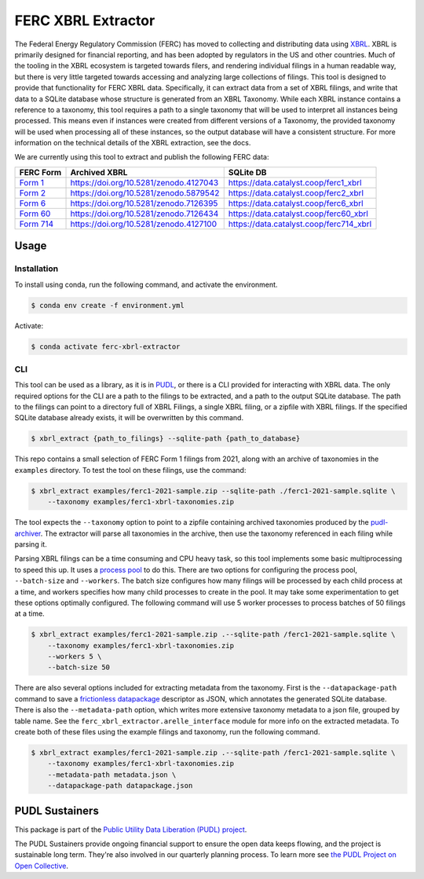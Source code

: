 ===============================================================================
FERC XBRL Extractor
===============================================================================


.. readme-intro

.. image:: https://www.repostatus.org/badges/latest/active.svg
   :target: https://www.repostatus.org/#active
   :alt: Project Status: Active

.. image:: https://github.com/catalyst-cooperative/ferc-xbrl-extractor/actions/workflows/tox-pytest.yml/badge.svg
   :target: https://github.com/catalyst-cooperative/ferc-xbrl-extractor/actions/workflows/tox-pytest.yml
   :alt: Tox-PyTest Status

.. image:: https://img.shields.io/codecov/c/github/catalyst-cooperative/ferc-xbrl-extractor?style=flat&logo=codecov
   :target: https://codecov.io/gh/catalyst-cooperative/ferc-xbrl-extractor
   :alt: Codecov Test Coverage

.. image:: https://img.shields.io/readthedocs/catalystcoop-ferc-xbrl-extractor?style=flat&logo=readthedocs
   :target: https://catalystcoop-ferc-xbrl-extractor.readthedocs.io/en/latest/
   :alt: Read the Docs Build Status

.. image:: https://img.shields.io/pypi/v/catalystcoop.ferc-xbrl-extractor
   :target: https://pypi.org/project/catalystcoop.ferc-xbrl-extractor/
   :alt: PyPI Latest Version

.. image:: https://img.shields.io/conda/vn/conda-forge/catalystcoop.ferc_xbrl_extractor
   :target: https://anaconda.org/conda-forge/catalystcoop.ferc_xbrl_extractor
   :alt: conda-forge Version

.. image:: https://img.shields.io/pypi/pyversions/catalystcoop.ferc-xbrl-extractor
   :target: https://pypi.org/project/catalystcoop.ferc-xbrl-extractor/
   :alt: Supported Python Versions

.. image:: https://img.shields.io/badge/code%20style-black-000000.svg
   :target: https://github.com/psf/black
   :alt: Any color you want, so long as it's black.

.. image:: https://results.pre-commit.ci/badge/github/catalyst-cooperative/ferc-xbrl-extractor/main.svg
   :target: https://results.pre-commit.ci/latest/github/catalyst-cooperative/ferc-xbrl-extractor/main
   :alt: pre-commit CI

.. image:: https://zenodo.org/badge/471019769.svg
  :target: https://zenodo.org/doi/10.5281/zenodo.10020145
   :alt: Zenodo DOI

The Federal Energy Regulatory Commission (FERC) has moved to collecting and distributing
data using `XBRL <https://en.wikipedia.org/wiki/XBRL>`__. XBRL is primarily designed for
financial reporting, and has been adopted by regulators in the US and other countries.
Much of the tooling in the XBRL ecosystem is targeted towards filers, and rendering
individual filings in a human readable way, but there is very little targeted towards
accessing and analyzing large collections of filings. This tool is designed to provide
that functionality for FERC XBRL data. Specifically, it can extract data from a set of
XBRL filings, and write that data to a SQLite database whose structure is generated from
an XBRL Taxonomy. While each XBRL instance contains a reference to a taxonomy,
this tool requires a path to a single taxonomy that will be used to interpret all
instances being processed. This means even if instances were created from different
versions of a Taxonomy, the provided taxonomy will be used when processing all of these
instances, so the output database will have a consistent structure. For more information
on the technical details of the XBRL extraction, see the docs.

We are currently using this tool to extract and publish the following FERC data:

.. list-table::
   :header-rows: 1

   * - FERC Form
     - Archived XBRL
     - SQLite DB
   * - `Form 1 <https://www.ferc.gov/industries-data/electric/general-information/electric-industry-forms/form-1-electric-utility-annual>`__
     - https://doi.org/10.5281/zenodo.4127043
     - https://data.catalyst.coop/ferc1_xbrl
   * - `Form 2 <https://www.ferc.gov/industries-data/natural-gas/industry-forms/form-2-2a-3-q-gas-historical-vfp-data>`__
     - https://doi.org/10.5281/zenodo.5879542
     - https://data.catalyst.coop/ferc2_xbrl
   * - `Form 6 <https://www.ferc.gov/industries-data/electric/general-information/electric-industry-forms/form-66-q-overview-orders>`__
     - https://doi.org/10.5281/zenodo.7126395
     - https://data.catalyst.coop/ferc6_xbrl
   * - `Form 60 <https://www.ferc.gov/ferc-online/ferc-online/filing-forms/service-companies-filing-forms/form-60-annual-report>`_
     - https://doi.org/10.5281/zenodo.7126434
     - https://data.catalyst.coop/ferc60_xbrl
   * - `Form 714 <https://www.ferc.gov/industries-data/electric/general-information/electric-industry-forms/form-no-714-annual-electric>`__
     - https://doi.org/10.5281/zenodo.4127100
     - https://data.catalyst.coop/ferc714_xbrl

Usage
-----

Installation
^^^^^^^^^^^^

To install using conda, run the following command, and activate the environment.

.. code-block:: console

    $ conda env create -f environment.yml

Activate:

.. code-block:: console

    $ conda activate ferc-xbrl-extractor


CLI
^^^

This tool can be used as a library, as it is in `PUDL <https://github.com/catalyst-cooperative/pudl>`__,
or there is a CLI provided for interacting with XBRL data. The only required options
for the CLI are a path to the filings to be extracted, and a path to the output
SQLite database. The path to the filings can point to a directory full of XBRL
Filings, a single XBRL filing, or a zipfile with XBRL filings. If the specified
SQLite database already exists, it will be overwritten by this command.

.. code-block:: console

    $ xbrl_extract {path_to_filings} --sqlite-path {path_to_database}

This repo contains a small selection of FERC Form 1 filings from 2021, along with
an archive of taxonomies in the ``examples`` directory. To test the tool on these
filings, use the command:

.. code-block:: console

    $ xbrl_extract examples/ferc1-2021-sample.zip --sqlite-path ./ferc1-2021-sample.sqlite \
        --taxonomy examples/ferc1-xbrl-taxonomies.zip

The tool expects the ``--taxonomy`` option to point to a zipfile containing archived
taxonomies produced by the `pudl-archiver <https://github.com/catalyst-cooperative/pudl-archiver>`__.
The extractor will parse all taxonomies in the archive, then use the taxonomy referenced
in each filing while parsing it.

Parsing XBRL filings can be a time consuming and CPU heavy task, so this tool
implements some basic multiprocessing to speed this up. It uses a
`process pool <https://docs.python.org/3/library/concurrent.futures.html#concurrent.futures.ProcessPoolExecutor>`__
to do this. There are two options for configuring the process pool, ``--batch-size``
and ``--workers``. The batch size configures how many filings will be processed by
each child process at a time, and workers specifies how many child processes to
create in the pool. It may take some experimentation to get these options
optimally configured. The following command will use 5 worker processes to process
batches of 50 filings at a time.

.. code-block:: console

    $ xbrl_extract examples/ferc1-2021-sample.zip .--sqlite-path /ferc1-2021-sample.sqlite \
        --taxonomy examples/ferc1-xbrl-taxonomies.zip
        --workers 5 \
        --batch-size 50

There are also several options included for extracting metadata from the taxonomy.
First is the ``--datapackage-path`` command to save a
`frictionless datapackage <https://specs.frictionlessdata.io/data-package/>`__
descriptor as JSON, which annotates the generated SQLite database. There is also the
``--metadata-path`` option, which writes more extensive taxonomy metadata to a json
file, grouped by table name. See the ``ferc_xbrl_extractor.arelle_interface`` module
for more info on the extracted metadata. To create both of these files using the example
filings and taxonomy, run the following command.

.. code-block:: console

    $ xbrl_extract examples/ferc1-2021-sample.zip .--sqlite-path /ferc1-2021-sample.sqlite \
        --taxonomy examples/ferc1-xbrl-taxonomies.zip
        --metadata-path metadata.json \
        --datapackage-path datapackage.json

PUDL Sustainers
---------------

This package is part of the `Public Utility Data Liberation (PUDL) project
<https://github.com/catalyst-cooperative/pudl>`__.

The PUDL Sustainers provide ongoing financial support to ensure the open data keeps
flowing, and the project is sustainable long term. They're also involved in our
quarterly planning process. To learn more see `the PUDL Project on Open Collective
<https://opencollective.com/pudl>`__.
